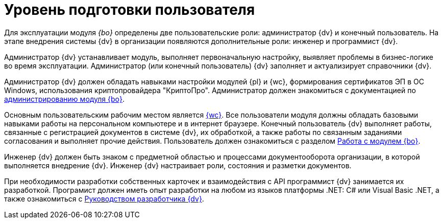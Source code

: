 = Уровень подготовки пользователя

Для эксплуатации модуля _{bo}_ определены две пользовательские роли: администратор {dv} и конечный пользователь. На этапе внедрения системы {dv} в организации появляются дополнительные роли: инженер и программист {dv}.

Администратор {dv} устанавливает модуль, выполняет первоначальную настройку, выявляет проблемы в бизнес-логике во время эксплуатации. Администратор (или конечный пользователь) {dv} заполняет и актуализирует справочники {dv}.

Администратор {dv} должен обладать навыками настройки модулей {pl} и {wc}, формирования сертификатов ЭП в ОС Windows, использования криптопровайдера "КриптоПро". Администратор должен знакомиться с документацией по xref:admin:install.adoc[администрированию модуля {bo}].

Основным пользовательским рабочим местом является xref:dev@webclient:user:launch.adoc[{wc}]. Все пользователи модуля должны обладать базовыми навыками работы на персональном компьютере и в интернет браузере. Конечный пользователь {dv} выполняет работы, связанные с регистрацией документов в системе {dv}, их обработкой, а также работы по связанным заданиями согласования и выполняет прочие действия. Пользователь должен ознакомиться с разделом xref:user:first-launch.adoc[Работа с модулем {bo}].

Инженер {dv} должен быть знаком с предметной областью и процессами документооборота организации, в которой выполняется внедрение {dv}. Инженер {dv} настраивает роли, состояния и разметки документов.

При необходимости разработки собственных карточек и взаимодействия с API программист {dv} занимается их разработкой. Програмист должен иметь опыт разработки на любом из языков платформы .NET: C# или Visual Basic .NET, а также ознакомиться с xref:programmer::index.adoc[Руководством разработчика {dv}].
